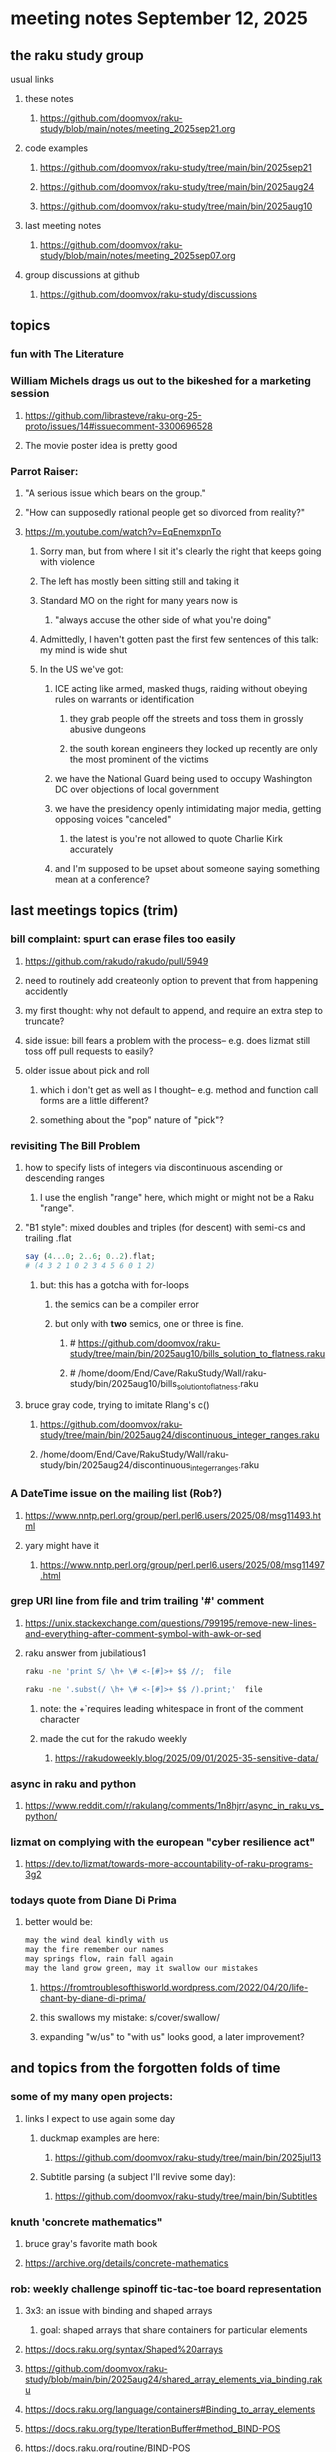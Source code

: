 * meeting notes September 12, 2025
** the raku study group
**** usual links
***** these notes
****** https://github.com/doomvox/raku-study/blob/main/notes/meeting_2025sep21.org 

***** code examples
****** https://github.com/doomvox/raku-study/tree/main/bin/2025sep21
****** https://github.com/doomvox/raku-study/tree/main/bin/2025aug24
****** https://github.com/doomvox/raku-study/tree/main/bin/2025aug10

***** last meeting notes
****** https://github.com/doomvox/raku-study/blob/main/notes/meeting_2025sep07.org 

***** group discussions at github
****** https://github.com/doomvox/raku-study/discussions 

** topics
*** fun with The Literature

*** William Michels drags us out to the bikeshed for a marketing session
**** https://github.com/librasteve/raku-org-25-proto/issues/14#issuecomment-3300696528
**** The movie poster idea is pretty good

*** Parrot Raiser:
**** "A serious issue which bears on the group."
**** "How can supposedly rational people get so divorced from reality?"
**** https://m.youtube.com/watch?v=EqEnemxpnTo
***** Sorry man, but from where I sit it's clearly the right that keeps going with violence
***** The left has mostly been sitting still and taking it
***** Standard MO on the right for many years now is
****** "always accuse the other side of what you're doing"
***** Admittedly, I haven't gotten past the first few sentences of this talk: my mind is wide shut
***** In the US we've got:
****** ICE acting like armed, masked thugs, raiding without obeying rules on warrants or identification
******* they grab people off the streets and toss them in grossly abusive dungeons
******* the south korean engineers they locked up recently are only the most prominent of the victims
****** we have the National Guard being used to occupy Washington DC over objections of local government
****** we have the presidency openly intimidating major media, getting opposing voices "canceled"
******* the latest is you're not allowed to quote Charlie Kirk accurately
****** and I'm supposed to be upset about someone saying something mean at a conference?

** last meetings topics (trim)
*** bill complaint: spurt can erase files too easily
**** https://github.com/rakudo/rakudo/pull/5949
**** need to routinely add createonly option to prevent that from happening accidently
**** my first thought: why not default to append, and require an extra step to truncate?
**** side issue: bill fears a problem with the process-- e.g. does lizmat still toss off pull requests to easily?
**** older issue about pick and roll
***** which i don't get as well as I thought-- e.g. method and function call forms are a little different?
***** something about the "pop" nature of "pick"?

*** revisiting The Bill Problem
**** how to specify lists of integers via discontinuous ascending or descending ranges 
***** I use the english "range" here, which might or might not be a Raku "range".
**** "B1 style": mixed doubles and triples (for descent) with semi-cs and trailing .flat
#+BEGIN_SRC raku
say (4...0; 2..6; 0..2).flat;
# (4 3 2 1 0 2 3 4 5 6 0 1 2)
#+END_SRC 
***** but: this has a gotcha with for-loops
****** the semics can be a compiler error
****** but only with *two* semics, one or three is fine.
******* # https://github.com/doomvox/raku-study/tree/main/bin/2025aug10/bills_solution_to_flatness.raku
******* # /home/doom/End/Cave/RakuStudy/Wall/raku-study/bin/2025aug10/bills_solution_to_flatness.raku

**** bruce gray code, trying to imitate Rlang's c()
***** https://github.com/doomvox/raku-study/tree/main/bin/2025aug24/discontinuous_integer_ranges.raku
***** /home/doom/End/Cave/RakuStudy/Wall/raku-study/bin/2025aug24/discontinuous_integer_ranges.raku

*** A DateTime issue on the mailing list (Rob?)
**** https://www.nntp.perl.org/group/perl.perl6.users/2025/08/msg11493.html
**** yary might have it
***** https://www.nntp.perl.org/group/perl.perl6.users/2025/08/msg11497.html

*** grep URI line from file and trim trailing '#' comment
**** https://unix.stackexchange.com/questions/799195/remove-new-lines-and-everything-after-comment-symbol-with-awk-or-sed
**** raku answer from jubilatious1 
#+BEGIN_SRC sh
 raku -ne 'print S/ \h+ \# <-[#]>+ $$ //;  file
#+END_SRC 
#+BEGIN_SRC sh
 raku -ne '.subst(/ \h+ \# <-[#]>+ $$ /).print;'  file
#+END_SRC 
***** note: the \h+ requires leading whitespace in front of the comment character
***** made the cut for the rakudo weekly
****** https://rakudoweekly.blog/2025/09/01/2025-35-sensitive-data/

*** async in raku and python
**** https://www.reddit.com/r/rakulang/comments/1n8hjrr/async_in_raku_vs_python/

*** lizmat on complying with the european "cyber resilience act"
**** https://dev.to/lizmat/towards-more-accountability-of-raku-programs-3g2


*** todays quote from Diane Di Prima
**** better would be:
#+BEGIN_SRC txt
may the wind deal kindly with us
may the fire remember our names
may springs flow, rain fall again
may the land grow green, may it swallow our mistakes
#+END_SRC 
***** https://fromtroublesofthisworld.wordpress.com/2022/04/20/life-chant-by-diane-di-prima/
***** this swallows my mistake:  s/cover/swallow/
***** expanding "w/us" to "with us" looks good, a later improvement?

** and topics from the forgotten folds of time
*** some of my many open projects:
**** links I expect to use again some day
****** duckmap examples are here:
******* https://github.com/doomvox/raku-study/tree/main/bin/2025jul13
****** Subtitle parsing (a subject I'll revive some day):
******* https://github.com/doomvox/raku-study/tree/main/bin/Subtitles


*** knuth 'concrete mathematics"
**** bruce gray's favorite math book
**** https://archive.org/details/concrete-mathematics

*** rob: weekly challenge spinoff tic-tac-toe board representation
**** 3x3: an issue with binding and shaped arrays
***** goal: shaped arrays that share containers for particular elements

**** https://docs.raku.org/syntax/Shaped%20arrays
**** https://github.com/doomvox/raku-study/blob/main/bin/2025aug24/shared_array_elements_via_binding.raku
**** https://docs.raku.org/language/containers#Binding_to_array_elements
**** https://docs.raku.org/type/IterationBuffer#method_BIND-POS
**** https://docs.raku.org/routine/BIND-POS
**** https://github.com/rakudo/rakudo/blob/main/src/core.c/Array/Shaped.rakumod
**** https://github.com/rakudo/rakudo/blob/57778e432003df466d8c797070345b81cb1ffdbf/src/core.c/Array/Shaped.rakumod#L191
**** https://github.com/rakudo/rakudo/blob/main/src/core.c/Array.rakumod
**** https://github.com/rakudo/rakudo/tree/main/src/core.c/Array

*** anton subject:
**** Raku introspection nice for LLM implementations
**** open AI, LLM providers, release packages in python
***** python has *some* introspection

*** our friend the monad (tim and anton)
**** Marton: "Promises in Javascript are 'impure' monads" 
**** Anton: "glorified decorator pattern"
**** Raku "feed" operators similar (not consistent)
**** "in raku you can make monads that define your grammars"
**** Everything about monads: 
***** https://www.youtube.com/watch?v=Xz5B4B0kVco


*** back to problem-solving issue 407: comma seperated triple dot sequences
**** https://github.com/Raku/problem-solving/issues/407
***** I added a few small comments just now
**** there are multiple things going on 
***** sequences aren't the solution here, but they *do* have some weirdzo aspects
***** William Michels original goal:
****** extraction of columns from a tabular structure
******* really: wants raku to flatten just right when needed
******** TODO need for a "raku dp cookbook"?

****** generating discontinuous integer ranges
******* TODO forget not bg's contribution (faking descending ranges):
******** https://github.com/doomvox/raku-study/tree/main/bin/2025aug24/bg.raku


*** "is item" trait
**** https://raku-advent.blog/2024/12/25/day-25-raku-2024-review/
***** The is item trait can be used on @ and % sigilled parameters 
****** positional or associative is acceptable in dispatch if it is presented as an item
****** just a "tie-breaker": should always also a dispatch candidate that accepts when not itemized
#+BEGIN_SRC raku
multi sub foo(@a)         { say "array" }
multi sub foo(@a is item) { say "item"  }
foo  [1,2,3];  # array
foo $[1,2,3];  # item
#+END_SRC 
****** Q: what is this for, really?
******* things that are "itemized" don't iterate, e.g. $(1,2,3) vs (1,2,3)

*** flatnessizers
**** flat hammer
***** code example
****** https://github.com/Raku/roast/blob/master/S32-list/flat.t
#+BEGIN_SRC raku
is-deeply @a.flat(:hammer), $hammered, 'array.flat(:hammer)';
#+END_SRC 
****** https://raku-advent.blog/2024/12/25/day-25-raku-2024-review/
#+BEGIN_SRC raku
my @a = 1, [2, [3,4]];
say @a.flat;           # (1 [2 [3 4]])
say @a.flat(:hammer);  # (1 2 3 4)
#+END_SRC 
******* One can now also use HyperWhatever (aka **) in a postcircumfix [ ] for the same semantics:
#+BEGIN_SRC raku
my @a = 1, [2, [3,4]];
say @a[*];   # (1 [2 [3 4]])
say @a[**];  # (1 2 3 4)
#+END_SRC 
**** how about: hyper slip

*** richard hainsworth: altering a deep field
**** https://stackoverflow.com/questions/79528856/how-to-make-altering-a-deep-field-more-idiomatic/79540270#79540270
***** the goal is to de-uglify this code:
#+BEGIN_SRC raku
# Given data:
#   %sources{$lang}{$filename}{$attribute}
for %sources.values {
    for .pairs {
       for .value.pairs.grep({ .key eq 'modified'}) {
          .value = transform-modified( .value )
       }
    }
}
#+END_SRC 

**** wamba: duckmap
***** iterates through hash, toggles the modified fields only in the deepest layers
****** checks for the existence of modified and ensures no further associative values exist.
#+BEGIN_SRC raku
my %source := %(b => %(a => %(modified => True, c => 2), modified => True));
%source.duckmap: -> %a where { 
    .<modified>:exists 
    and .values.none ~~ Associative 
} { 
    %a<modified> .=not 
};
say %source;
#+END_SRC 
***** If you prefer to create a new hash instead of mutating the original, you can use:
#+BEGIN_SRC raku
say %source.duckmap: -> %a where { 
    .<modified>:exists 
    and .values.none ~~ Associative 
} { 
   %( |%a, modified => %a<modified>.not ) 
};
#+END_SRC 
***** Q: why not use deepmap?

**** Maron (2colours)
***** 
#+BEGIN_SRC raku
%source{*;*;'modified'} .= map: &transform-modified;
#+END_SRC 

***** 
#+BEGIN_SRC raku
.=&transform-modified for %source{*;*;'modified'};
#+END_SRC 

***** Marton (2colours) comments "semilists" don't seem documented, but work
****** https://github.com/doomvox/raku-study/discussions/15



*** can you use gather/take with race?
**** A: no.
***** Lengthy discussions follow
****** https://stackoverflow.com/questions/79550260/use-gather-take-with-race
****** https://github.com/doomvox/raku-study/discussions/17





** even older topics
*** william michels
**** https://arxiv.org/abs/1910.08129

*** william michels at play in stackoverflow land:
**** https://stackoverflow.com/questions/43370856/how-can-i-pass-a-perl-6-object-through-a-nativecall-callback

*** William Michels: Raku answers to shell questions
**** https://unix.stackexchange.com/a/797530/227738
**** https://unix.stackexchange.com/a/797471/227738
**** https://unix.stackexchange.com/a/797904/227738



** follow-up
*** next time
**** warm-up on how to screen share right
**** jack the font size in emacvs

*** TODO doc problems
**** https://docs.raku.org/routine/duckmap
**** Rat?  Not Numeric?
**** Why changed data with changed code?
**** Possibly, better examples?

*** TODO start a people file already 
**** farley
***** apogee == matt dowdy
***** librasteve == steve rowe
***** jubilatious1 == william michels
***** util == bruce gray
***** 2colours == Marton Polgar  (with accented 'a' s)
***** doom == doomvox == tailorpaul == joseph brenner == me
***** antonov == anton antonov


** announcements 
*** next meetings

**** Sep  7, 2025 (ok: labor day weekend was the week before)
**** Sep 21, 2025 
**** Oct  5, 2025
**** Oct 19, 2025
**** Nov 2, 2025
**** Nov 16, 2025
**** Dec 7, 2025 (three week gap, to get past thanksgiving weekend)
**** Dec 21, 2025
**** Jan  4, 2025
**** Jan  18, 2025
